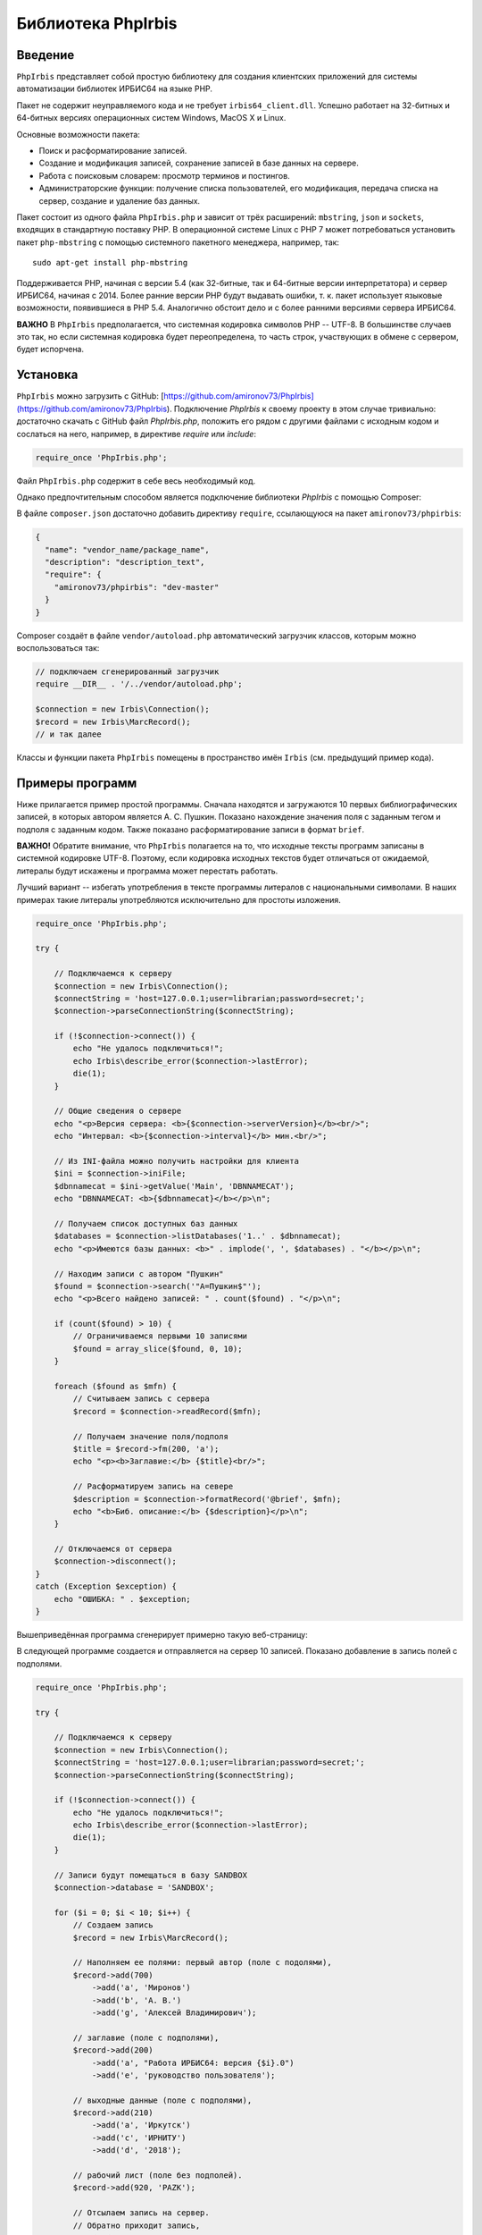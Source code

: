 ﻿===================Библиотека PhpIrbis===================Введение========``PhpIrbis`` представляет собой простую библиотеку для создания клиентских приложений для системы автоматизации библиотек ИРБИС64 на языке PHP.Пакет не содержит неуправляемого кода и не требует ``irbis64_client.dll``. Успешно работает на 32-битных и 64-битных версиях операционных систем Windows, MacOS X и Linux.Основные возможности пакета:* Поиск и расформатирование записей.* Создание и модификация записей, сохранение записей в базе данных на сервере.* Работа с поисковым словарем: просмотр терминов и постингов.* Администраторские функции: получение списка пользователей, его модификация, передача списка на сервер, создание и удаление баз данных.Пакет состоит из одного файла ``PhpIrbis.php`` и зависит от трёх расширений: ``mbstring``, ``json`` и ``sockets``, входящих в стандартную поставку PHP. В операционной системе Linux с PHP 7 может потребоваться установить пакет ``php-mbstring`` с помощью системного пакетного менеджера, например, так:::  sudo apt-get install php-mbstringПоддерживается PHP, начиная с версии 5.4 (как 32-битные, так и 64-битные версии интерпретатора) и сервер ИРБИС64, начиная с 2014. Более ранние версии PHP будут выдавать ошибки, т. к. пакет использует языковые возможности, появившиеся в PHP 5.4. Аналогично обстоит дело и с более ранними версиями сервера ИРБИС64.**ВАЖНО** В ``PhpIrbis`` предполагается, что системная кодировка символов PHP -- UTF-8. В большинстве случаев это так, но если системная кодировка будет переопределена, то часть строк, участвующих в обмене с сервером, будет испорчена.Установка=========``PhpIrbis`` можно загрузить с GitHub: [https://github.com/amironov73/PhpIrbis](https://github.com/amironov73/PhpIrbis). Подключение `PhpIrbis` к своему проекту в этом случае тривиально: достаточно скачать с GitHub файл `PhpIrbis.php`, положить его рядом с другими файлами с исходным кодом и сослаться на него, например, в директиве `require` или `include`:.. code-block:: php    require_once 'PhpIrbis.php';Файл ``PhpIrbis.php`` содержит в себе весь необходимый код.Однако предпочтительным способом является подключение библиотеки `PhpIrbis` с помощью Composer:.. image:: img/phpstorm.png    :alt: Подключение в интерфейсе PhpStormВ файле ``composer.json`` достаточно добавить директиву ``require``, ссылающуюся на пакет ``amironov73/phpirbis``:.. code-block:: json    {      "name": "vendor_name/package_name",      "description": "description_text",      "require": {        "amironov73/phpirbis": "dev-master"      }    }Composer создаёт в файле ``vendor/autoload.php`` автоматический загрузчик классов, которым можно воспользоваться так:.. code-block:: php    // подключаем сгенерированный загрузчик    require __DIR__ . '/../vendor/autoload.php';    $connection = new Irbis\Connection();    $record = new Irbis\MarcRecord();    // и так далееКлассы и функции пакета ``PhpIrbis`` помещены в пространство имён ``Irbis`` (см. предыдущий пример кода).Примеры программ================Ниже прилагается пример простой программы. Сначала находятся и загружаются 10 первых библиографических записей, в которых автором является А. С. Пушкин. Показано нахождение значения поля с заданным тегом и подполя с заданным кодом. Также показано расформатирование записи в формат ``brief``.**ВАЖНО!** Обратите внимание, что ``PhpIrbis`` полагается на то, что исходные тексты программ записаны в системной кодировке UTF-8. Поэтому, если кодировка исходных текстов будет отличаться от ожидаемой, литералы будут искажены и программа может перестать работать.Лучший вариант -- избегать употребления в тексте программы литералов с национальными символами. В наших примерах такие литералы употребляются исключительно для простоты изложения... code-block:: php    require_once 'PhpIrbis.php';    try {        // Подключаемся к серверу        $connection = new Irbis\Connection();        $connectString = 'host=127.0.0.1;user=librarian;password=secret;';        $connection->parseConnectionString($connectString);        if (!$connection->connect()) {            echo "Не удалось подключиться!";            echo Irbis\describe_error($connection->lastError);            die(1);        }        // Общие сведения о сервере        echo "<p>Версия сервера: <b>{$connection->serverVersion}</b><br/>";        echo "Интервал: <b>{$connection->interval}</b> мин.<br/>";        // Из INI-файла можно получить настройки для клиента        $ini = $connection->iniFile;        $dbnnamecat = $ini->getValue('Main', 'DBNNAMECAT');        echo "DBNNAMECAT: <b>{$dbnnamecat}</b></p>\n";        // Получаем список доступных баз данных        $databases = $connection->listDatabases('1..' . $dbnnamecat);        echo "<p>Имеются базы данных: <b>" . implode(', ', $databases) . "</b></p>\n";        // Находим записи с автором "Пушкин"        $found = $connection->search('"A=Пушкин$"');        echo "<p>Всего найдено записей: " . count($found) . "</p>\n";        if (count($found) > 10) {            // Ограничиваемся первыми 10 записями            $found = array_slice($found, 0, 10);        }        foreach ($found as $mfn) {            // Считываем запись с сервера            $record = $connection->readRecord($mfn);            // Получаем значение поля/подполя            $title = $record->fm(200, 'a');            echo "<p><b>Заглавие:</b> {$title}<br/>";            // Расформатируем запись на севере            $description = $connection->formatRecord('@brief', $mfn);            echo "<b>Биб. описание:</b> {$description}</p>\n";        }        // Отключаемся от сервера        $connection->disconnect();    }    catch (Exception $exception) {        echo "ОШИБКА: " . $exception;    }Вышеприведённая программа сгенерирует примерно такую веб-страницу:.. image:: img/example1.png    :alt: example1В следующей программе создается и отправляется на сервер 10 записей. Показано добавление в запись полей с подполями... code-block:: php    require_once 'PhpIrbis.php';    try {        // Подключаемся к серверу        $connection = new Irbis\Connection();        $connectString = 'host=127.0.0.1;user=librarian;password=secret;';        $connection->parseConnectionString($connectString);        if (!$connection->connect()) {            echo "Не удалось подключиться!";            echo Irbis\describe_error($connection->lastError);            die(1);        }        // Записи будут помещаться в базу SANDBOX        $connection->database = 'SANDBOX';        for ($i = 0; $i < 10; $i++) {            // Создаем запись            $record = new Irbis\MarcRecord();            // Наполняем ее полями: первый автор (поле с подолями),            $record->add(700)                ->add('a', 'Миронов')                ->add('b', 'А. В.')                ->add('g', 'Алексей Владимирович');            // заглавие (поле с подполями),            $record->add(200)                ->add('a', "Работа ИРБИС64: версия {$i}.0")                ->add('e', 'руководство пользователя');            // выходные данные (поле с подполями),            $record->add(210)                ->add('a', 'Иркутск')                ->add('c', 'ИРНИТУ')                ->add('d', '2018');            // рабочий лист (поле без подполей).            $record->add(920, 'PAZK');            // Отсылаем запись на сервер.            // Обратно приходит запись,            // обработанная AUTOIN.GBL.            $connection->writeRecord($record);            // Распечатываем обработанную запись            echo '<p>' . $record->encode('<br/>') . '</p>';        }        // Отключаемся от сервера        $connection->disconnect();    }    catch (Exception $exception) {        echo "ОШИБКА: " . $exception;    }